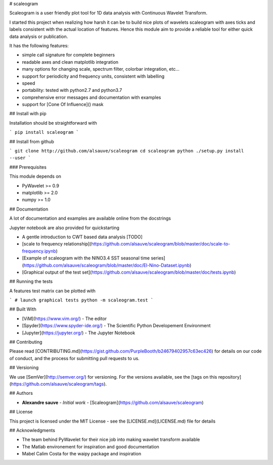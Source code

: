 # scaleogram

Scaleogram is a user friendly plot tool for 1D data analysis with Continuous Wavelet Transform. 

I started this project when realizing how harsh it can be to build nice plots
of wavelets scaleogram with axes ticks and labels consistent with the actual location of features.
Hence this module aim to provide a reliable tool for either quick data analysis or publication.

It has the following features:

* simple call signature for complete beginners

* readable axes and clean matplotlib integration

* many options for changing scale, spectrum filter, colorbar integration, etc...

* support for periodicity and frequency units, consistent with labelling

* speed

* portability: tested with python2.7 and python3.7

* comprehensive error messages and documentation with examples

* support for [Cone Of Influence]() mask


## Install with pip

Installation should be straightforward with

```
pip install scaleogram
```

## Install from github

```
git clone http://github.com/alsauve/scaleogram
cd scaleogram
python ./setup.py install --user
```

### Prerequisites

This module depends on

* PyWavelet >= 0.9
* matplotlib >= 2.0
* numpy >= 1.0

## Documentation

A lot of documentation and examples are available online from the docstrings

Jupyter notebook are also provided for quickstarting

* A gentle introduction to CWT based data analysis [TODO]
* [scale to frequency relationship](https://github.com/alsauve/scaleogram/blob/master/doc/scale-to-frequency.ipynb)
* [Example of scaleogram with the NINO3.4 SST seasonal time series](https://github.com/alsauve/scaleogram/blob/master/doc/El-Nino-Dataset.ipynb)
* [Graphical output of the test set](https://github.com/alsauve/scaleogram/blob/master/doc/tests.ipynb)


## Running the tests

A features test matrix can be plotted with

```
# launch graphical tests
python -m scaleogram.test
```

## Built With

* [ViM](https://www.vim.org/) - The editor
* [Spyder](https://www.spyder-ide.org/) - The Scientific Python Developement Environment
* [Jupyter](https://jupyter.org/) - The Jupyter Notebook

## Contributing

Please read [CONTRIBUTING.md](https://gist.github.com/PurpleBooth/b24679402957c63ec426) for details on our code of conduct, and the process for submitting pull requests to us.

## Versioning

We use [SemVer](http://semver.org/) for versioning. For the versions available, see the [tags on this repository](https://github.com/alsauve/scaleogram/tags). 

## Authors

* **Alexandre sauve** - *Initial work* - [Scaleogram](https://github.com/alsauve/scaleogram)

## License

This project is licensed under the MIT License - see the [LICENSE.md](LICENSE.md) file for details

## Acknowledgments

* The team behind PyWavelet for their nice job into making wavelet transform available
* The Matlab environement for inspiration and good documentation
* Mabel Calim Costa for the waipy package and inspiration





